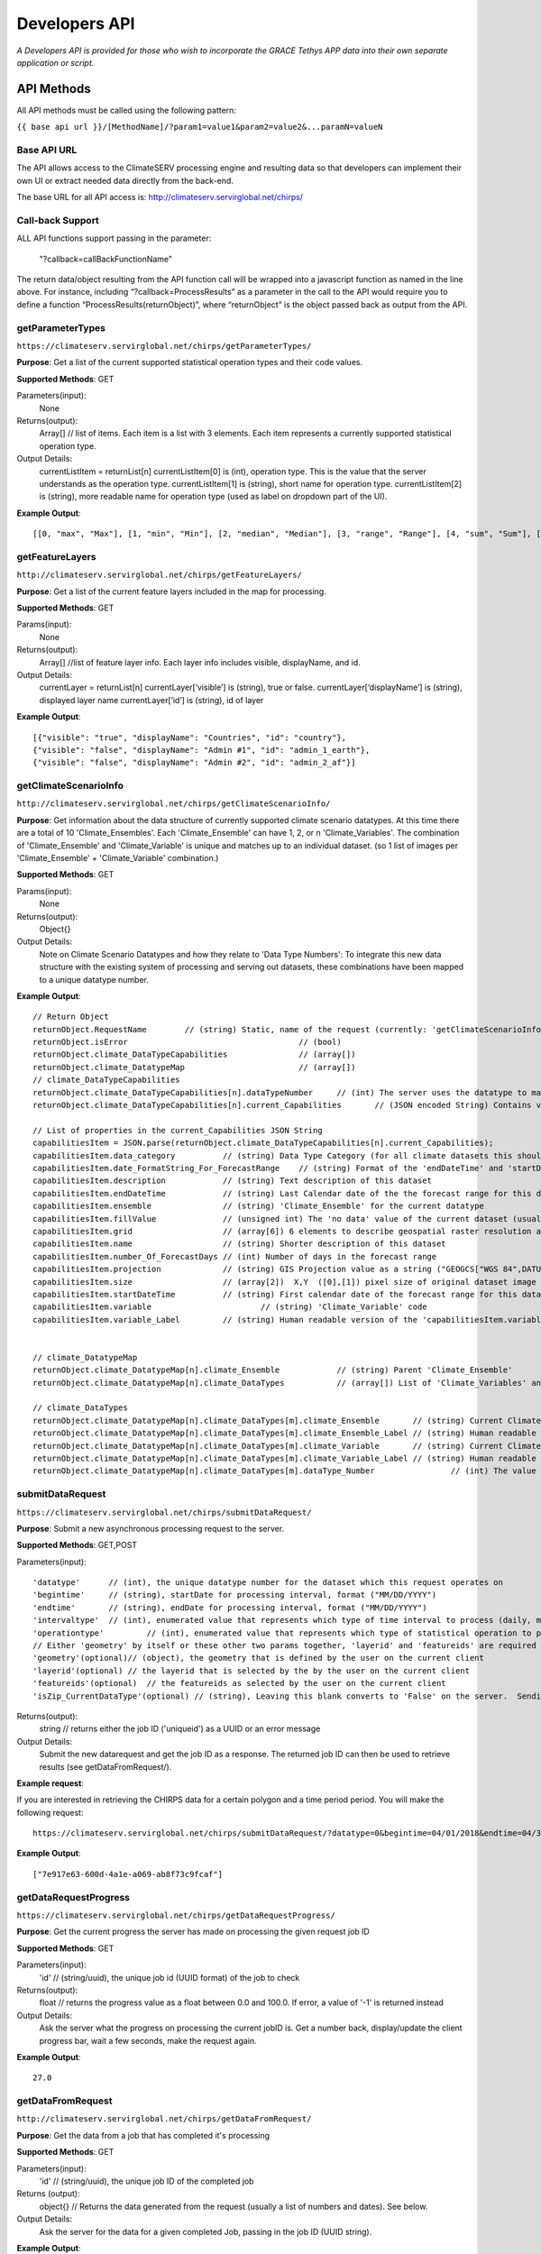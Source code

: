 Developers API
========================

*A Developers API is provided for those who wish to incorporate the GRACE Tethys APP data into their own separate application or script.*

API Methods
-------------------

All API methods must be called using the following pattern:

``{{ base api url }}/[MethodName]/?param1=value1&param2=value2&...paramN=valueN``

Base API URL
~~~~~~~~~~~~~~
The API allows access to the ClimateSERV processing engine and resulting data so that developers can implement their own UI or extract needed data directly from the back-end.

The base URL for all API access is:
http://climateserv.servirglobal.net/chirps/

Call-back Support
~~~~~~~~~~~~~~~~~~~~~
ALL API functions support passing in the parameter:


 	"?callback=callBackFunctionName"


The return data/object resulting from the API function call will be wrapped into a javascript function as named in the line above.  For instance, including “?callback=ProcessResults” as a parameter in the call to the API would require you to define a function “ProcessResults(returnObject)”, where “returnObject” is the object passed back as output from the API.


getParameterTypes
~~~~~~~~~~~~~~~~~~~

``https://climateserv.servirglobal.net/chirps/getParameterTypes/``

**Purpose**: Get a list of the current supported statistical operation types and their code values.

**Supported Methods**: GET

Parameters(input):
    None

Returns(output):
    Array[] // list of items. Each item is a list with 3 elements. Each item represents a currently supported statistical operation type.

Output Details:
    currentListItem = returnList[n]
    currentListItem[0]  is (int), operation type.  This is the value that the server understands as the operation type.
    currentListItem[1]  is (string), short name for operation type.
    currentListItem[2]  is (string), more readable name for operation type (used as label on dropdown part of the UI).

**Example Output**:
::

    [[0, "max", "Max"], [1, "min", "Min"], [2, "median", "Median"], [3, "range", "Range"], [4, "sum", "Sum"], [5, "avg", "Average"]]

getFeatureLayers
~~~~~~~~~~~~~~~~~~~

``http://climateserv.servirglobal.net/chirps/getFeatureLayers/``


**Purpose**: Get a list of the current feature layers included in the map for processing.

**Supported Methods**: GET

Params(input):
    None

Returns(output):
    Array[] //list of feature layer info. Each layer info includes visible, displayName, and id.

Output Details:
    currentLayer = returnList[n]
    currentLayer[‘visible’]  is (string), true or false.
    currentLayer[‘displayName’]  is (string), displayed layer name
    currentLayer[‘id’]  is (string), id of layer

**Example Output**:
::

    [{"visible": "true", "displayName": "Countries", "id": "country"}, 
    {"visible": "false", "displayName": "Admin #1", "id": "admin_1_earth"}, 
    {"visible": "false", "displayName": "Admin #2", "id": "admin_2_af"}]


getClimateScenarioInfo
~~~~~~~~~~~~~~~~~~~~~~~~

``http://climateserv.servirglobal.net/chirps/getClimateScenarioInfo/``

**Purpose**: Get information about the data structure of currently supported climate scenario datatypes.  At this time there are a total of 10 'Climate_Ensembles'.  Each 'Climate_Ensemble' can have 1, 2, or n 'Climate_Variables'.  The combination of 'Climate_Ensemble' and 'Climate_Variable' is unique and matches up to an individual dataset. (so 1 list of images per 'Climate_Ensemble' + 'Climate_Variable' combination.)

**Supported Methods**: GET

Params(input):
    None

Returns(output):
    Object{}

Output Details:
    Note on Climate Scenario Datatypes and how they relate to 'Data Type Numbers':  To integrate this new data structure with the existing system of processing and serving out datasets, these combinations have been mapped to a unique datatype number.


**Example Output**:
::

	// Return Object
	returnObject.RequestName	// (string) Static, name of the request (currently: 'getClimateScenarioInfo')
	returnObject.isError					// (bool)
	returnObject.climate_DataTypeCapabilities		// (array[])
	returnObject.climate_DatatypeMap			// (array[])
	// climate_DataTypeCapabilities
	returnObject.climate_DataTypeCapabilities[n].dataTypeNumber	// (int) The server uses the datatype to match up to a dataset using this number.
	returnObject.climate_DataTypeCapabilities[n].current_Capabilities	// (JSON encoded String) Contains various additional properties related to the dataset (such as projection, forecast days, start/end date's for forecast range, fill value, projection, grid info, etc.)

	// List of properties in the current_Capabilities JSON String
	capabilitiesItem = JSON.parse(returnObject.climate_DataTypeCapabilities[n].current_Capabilities);
	capabilitiesItem.data_category		// (string) Data Type Category (for all climate datasets this should be the same)
	capabilitiesItem.date_FormatString_For_ForecastRange	// (string) Format of the 'endDateTime' and 'startDateTime' props written as a python format string (i.e. "%Y_%m_%d")
	capabilitiesItem.description		// (string) Text description of this dataset
	capabilitiesItem.endDateTime		// (string) Last Calendar date of the the forecast range for this dataset
	capabilitiesItem.ensemble		// (string) 'Climate_Ensemble' for the current datatype
	capabilitiesItem.fillValue    		// (unsigned int) The 'no data' value of the current dataset (usually set to -9999)
	capabilitiesItem.grid			// (array[6]) 6 elements to describe geospatial raster resolution and positioning of this dataset
	capabilitiesItem.name			// (string) Shorter description of this dataset
	capabilitiesItem.number_Of_ForecastDays	// (int) Number of days in the forecast range
	capabilitiesItem.projection		// (string) GIS Projection value as a string ("GEOGCS["WGS 84",DATUM......]etc") 
	capabilitiesItem.size			// (array[2])  X,Y  ([0],[1]) pixel size of original dataset image
	capabilitiesItem.startDateTime		// (string) First calendar date of the forecast range for this dataset
	capabilitiesItem.variable			// (string) 'Climate_Variable' code
	capabilitiesItem.variable_Label		// (string) Human readable version of the 'capabilitiesItem.variable' property.


	// climate_DatatypeMap
	returnObject.climate_DatatypeMap[n].climate_Ensemble		// (string) Parent 'Climate_Ensemble'
	returnObject.climate_DatatypeMap[n].climate_DataTypes		// (array[]) List of 'Climate_Variables' and their DataTypeNumbers for the current 'Climate_Ensemble'

	// climate_DataTypes
	returnObject.climate_DatatypeMap[n].climate_DataTypes[m].climate_Ensemble	// (string) Current Climate Ensemble value (should match the parent prop)
	returnObject.climate_DatatypeMap[n].climate_DataTypes[m].climate_Ensemble_Label	// (string) Human readable version of 'returnObject.climate_DatatypeMap[n].climate_DataTypes[m].climate_Ensemble'
	returnObject.climate_DatatypeMap[n].climate_DataTypes[m].climate_Variable	// (string) Current Climate Variable
	returnObject.climate_DatatypeMap[n].climate_DataTypes[m].climate_Variable_Label	// (string) Human readable version of 'returnObject.climate_DatatypeMap[n].climate_DataTypes[m].climate_Variable'
	returnObject.climate_DatatypeMap[n].climate_DataTypes[m].dataType_Number		// (int) The value the server uses to uniquely identify the current datatype (or 'climate_ensemble' + 'climate_variable' combination)

submitDataRequest
~~~~~~~~~~~~~~~~~~~~~~~~~

``https://climateserv.servirglobal.net/chirps/submitDataRequest/``

**Purpose**: Submit a new asynchronous processing request to the server.

**Supported Methods**: GET,POST

Parameters(input):
::

	'datatype'  	// (int), the unique datatype number for the dataset which this request operates on
	'begintime' 	// (string), startDate for processing interval, format ("MM/DD/YYYY") 
	'endtime' 	// (string), endDate for processing interval, format ("MM/DD/YYYY") 
	'intervaltype' 	// (int), enumerated value that represents which type of time interval to process (daily, monthly, etc) (This enumeration is currently hardcoded in the mark up language of the current client).
	'operationtype' 	// (int), enumerated value that represents which type of statistical operation to perform on the dataset, see api call 'getParameterTypes/' for the list of currently available types.  
	// Either 'geometry' by itself or these other two params together, 'layerid' and 'featureids' are required
	'geometry'(optional)// (object), the geometry that is defined by the user on the current client 
	'layerid'(optional) // the layerid that is selected by the by the user on the current client
	'featureids'(optional) 	// the featureids as selected by the user on the current client
	'isZip_CurrentDataType'(optional) // (string), Leaving this blank converts to 'False' on the server.  Sending anything through equates to a 'True' value on the server.  This lets the server know that this is a job to zip up and return a full dataset.

Returns(output):
	string	// returns either the job ID ('uniqueid') as a UUID or an error message

Output Details:
    Submit the new datarequest and get the job ID as a response.  The returned job ID can then be used to retrieve results (see getDataFromRequest/).

**Example request**:

If you are interested in retrieving the CHIRPS data for a certain polygon and a time period period. You will make the following request:

::

	https://climateserv.servirglobal.net/chirps/submitDataRequest/?datatype=0&begintime=04/01/2018&endtime=04/30/2018&intervaltype=0&operationtype=5&callback=successCallback&dateType_Category=default&isZip_CurrentDataType=false&geometry={"type":"Polygon","coordinates":[[[21.533203124999996,-3.1624555302378496],[21.533203124999996,-6.489983332670647],[26.279296874999986,-5.441022303717986],[26.10351562499999,-2.635788574166625],[21.533203124999996,-3.1624555302378496]]]}

**Example Output**:
::

    ["7e917e63-600d-4a1e-a069-ab8f73c9fcaf"]


getDataRequestProgress
~~~~~~~~~~~~~~~~~~~~~~~~~~~~~~~

``https://climateserv.servirglobal.net/chirps/getDataRequestProgress/``

**Purpose**: Get the current progress the server has made on processing the given request job ID

**Supported Methods**: GET

Parameters(input):
	'id'	// (string/uuid), the unique job id (UUID format) of the job to check

Returns(output):
	float  // returns the progress value as a float between 0.0 and 100.0.  If error, a value of '-1' is returned instead

Output Details:
    Ask the server what the progress on processing the current jobID is.  Get a number back, display/update the client progress bar, wait a few seconds, make the request again.

**Example Output**:
::

	27.0

getDataFromRequest
~~~~~~~~~~~~~~~~~~~

``http://climateserv.servirglobal.net/chirps/getDataFromRequest/``

**Purpose**: Get the data from a job that has completed it's processing

**Supported Methods**: GET

Parameters(input):
	'id'		// (string/uuid), the unique job ID of the completed job

Returns (output): 	
	object{}		// Returns the data generated from the request (usually a list of numbers and dates). See below.

Output Details:		
	Ask the server for the data for a given completed Job, passing in the job ID (UUID string).

**Example Output**:
::

	retObj.data  			// (Array[]) list of data granules that the processing job output created.

	granule = retObj.data[n]		// (object), single data granule 

	granule.date 			// (string), readable date for current data granule. Format "d/m/y" not fixed length
	granule.workid			// (string), unique id for that process item (this ID is only used by the server internally.
	granule.epochTime		// (string), EpochTime (so we don't have to parse readable date strings on the client side)
	granule.value			// (object), the key in this object matches the statistical operation performed, and the value of that key is the value generated for that particular data granule.


**Example**:

For a completed job where the initial submit data request was for: User defined polygon, 'Daily' time interval, 'Max' statistical value, and for the time range Jan 1, 2015 to Jan 31, 2015


::

	{
		"data": 
		[
			{
				"date": "1/1/2015", 
				"workid": "01f4839f-7b9c-447f-b50f-0ca257c0a339", 
				"epochTime": "1420092000", 
				"value": {"max": 0.3055223822593689}
			}, 
			{	
				"date": "1/2/2015", 
				"workid": "58b6f7ea-5490-4ccd-a715-5e028407ad16", 
				"epochTime": "1420178400", 
				"value": {"max": 0.15552784502506256}
			}, 
			{
				....,
				....,
			},

			{
			"date": "1/31/2015", 
			"workid": "e021a12c-7346-4b7b-a273-bd39c7fde99b", 
			"epochTime": "1422684000", 
			"value": {"max": 4.206714630126953}
			}
		]
	}


List of Datatypes
-------------------

Regular Datasets
~~~~~~~~~~~~~~~~~~~~~~~~~~~~~~~~

=====================================  ===================  =========================================
Dataset Name                            Datatype Number      Availability                                                 
=====================================  ===================  =========================================
Global CHIRPS                          	0                    Daily from 1981 to present
NDVI MODIS-West Africa                  1                    Every five days from 2001 to 2017
NDVI MODIS-East Africa                  2                    Every five days from 2001 to 2018
NDVI MODIS-Central Asia                 28                   Every five days from 2001 to 2017
Global ESI 4 Week                       29                   Every four weeks from 2001 to present
Global ESI 12 Week                      33                   Every twelve weeks from 2001 to present
IMGERG                                  26                   Daily from 2015 to present
CHIRS-GEFS Anomalies                    31                   Decadal from 1985 to present
CHIRS-GEFS Precip                       32                   Decadal from 1985 to present
=====================================  ===================  =========================================

Seasonal Forecast Datasets
~~~~~~~~~~~~~~~~~~~~~~~~~~~~~

The seasonal forecasts are generated from a NMME model ensemble run. 

=====================================  ===================
Dataset Name                            Datatype Number                                                     
=====================================  ===================
Ensemble 1, Temperature                 6  
Ensemble 1, Precipitation               7           
Ensemble 2, Temperature                 8  
Ensemble 2, Precipitation               9 
Ensemble 3, Temperature                 10
Ensemble 3, Precipitation               11  
Ensemble 4, Temperature                 12
Ensemble 4, Precipitation               13  
Ensemble 5, Temperature                 14
Ensemble 5, Precipitation               15   
Ensemble 6, Temperature                 16
Ensemble 6, Precipitation               17   
Ensemble 7, Temperature                 18
Ensemble 7, Precipitation               19   
Ensemble 8, Temperature                 20
Ensemble 8, Precipitation               21   
Ensemble 9, Temperature                 22
Ensemble 9, Precipitation               23   
Ensemble 10, Temperature                24
Ensemble 10, Precipitation              25 
=====================================  ===================














